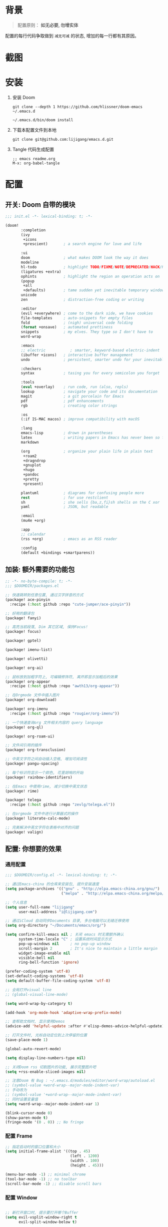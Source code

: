 * 背景
#+begin_quote
配置原则： *如无必要, 勿增实体*
#+end_quote

配置的每行代码争取做到 =减无可减= 的状态, 增加的每一行都有其原因。

* 截图
#+attr_org: :width 600px
[[file:images/demo1.png]]

#+attr_org: :width 600px
[[file:images/demo2.png]]

#+attr_org: :width 600px
[[file:images/demo3.png]]

#+attr_org: :width 600px
[[file:images/demo4.png]]

* 安装
1. 安装 Doom
   #+begin_src shell
   git clone --depth 1 https://github.com/hlissner/doom-emacs ~/.emacs.d

   ~/.emacs.d/bin/doom install
   #+end_src
2. 下载本配置文件到本地
   #+begin_src shell
    git clone git@github.com:lijigang/emacs.d.git
   #+end_src
3. Tangle 代码生成配置
  #+begin_src
   ;; emacs readme.org
   M-x: org-babel-tangle
  #+end_src

* 配置
** 开关: Doom 自带的模块
:PROPERTIES:
:header-args: :tangle "~/.doom.d/init.el"
:header-args: :mkdirp yes
:END:
#+begin_src emacs-lisp :tangle "~/.doom.d/init.el"
;;; init.el -*- lexical-binding: t; -*-

(doom!
       :completion
       (ivy
        +icons
        +prescient)       ; a search engine for love and life

       :ui
       doom               ; what makes DOOM look the way it does
       modeline
       hl-todo            ; highlight TODO/FIXME/NOTE/DEPRECATED/HACK/REVIEW
       (ligatures +extra)
       ophints            ; highlight the region an operation acts on
       (popup
        +all
        +defaults)        ; tame sudden yet inevitable temporary windows
       unicode
       zen                ; distraction-free coding or writing

       :editor
       (evil +everywhere) ; come to the dark side, we have cookies
       file-templates     ; auto-snippets for empty files
       fold               ; (nigh) universal code folding
       (format +onsave)   ; automated prettiness
       snippets           ; my elves. They type so I don't have to
       word-wrap

       :emacs
       ;; electric           ; smarter, keyword-based electric-indent
       (ibuffer +icons)   ; interactive buffer management
       undo               ; persistent, smarter undo for your inevitable mistakes

       :checkers
       syntax             ; tasing you for every semicolon you forget

       :tools
       (eval +overlay)    ; run code, run (also, repls)
       lookup             ; navigate your code and its documentation
       magit              ; a git porcelain for Emacs
       pdf                ; pdf enhancements
       rgb                ; creating color strings

       :os
       (:if IS-MAC macos) ; improve compatibility with macOS

       :lang
       emacs-lisp         ; drown in parentheses
       latex              ; writing papers in Emacs has never been so fun
       markdown

       (org               ; organize your plain life in plain text
        +roam2
        +dragndrop
        +gnuplot
        +hugo
        +pandoc
        +pretty
        +present)

       plantuml           ; diagrams for confusing people more
       rest               ; for use restclient
       sh                 ; she sells {ba,z,fi}sh shells on the C xor
       yaml               ; JSON, but readable

       :email
       (mu4e +org)

       :app
       ;; calendar
       (rss +org)         ; emacs as an RSS reader

       :config
       (default +bindings +smartparens))
#+end_src
** 加装: 额外需要的功能包
:PROPERTIES:
:header-args: :tangle "~/.doom.d/packages.el"
:header-args: :mkdirp yes
:END:
#+begin_src emacs-lisp :tangle "~/.doom.d/packages.el"
;; -*- no-byte-compile: t; -*-
;;; $DOOMDIR/packages.el

;; 快速跳转到任意位置, 通过汉字拼音的方式
(package! ace-pinyin
  :recipe (:host github :repo "cute-jumper/ace-pinyin"))

;; 好用的翻译包
(package! fanyi)

;; 高亮当前段落, Dim 其它区域, 保持Focus!
(package! focus)

(package! gptel)

(package! imenu-list)

(package! olivetti)

(package! org-ai)

;; 鼠标放到加粗字符上, 可编辑修饰符, 离开即显示加粗后的效果
(package! org-appear
  :recipe (:host github :repo "awth13/org-appear"))

;; 在Orgmode 文件中插入图片
(package! org-download)

(package! org-imenu
  :recipe (:host github :repo "rougier/org-imenu"))

;; 一个快速查询org 文件相关内容的 query language
(package! org-ql)

(package! org-roam-ui)

;; 文件间引用的插件
(package! org-transclusion)

;; 中英文字符之间自动插入空格, 增加可阅读性
(package! pangu-spacing)

;; 每个标识符显示一个颜色, 花里胡哨的开始
(package! rainbow-identifiers)

;; 在Emacs 中使用rime, 减少切换中英文状态
(package! rime)

(package! telega
  :recipe (:host github :repo "zevlg/telega.el"))

;; 在orgmode 文件中进行计算器式的操作
(package! literate-calc-mode)

;; 完美解决中英文字符在表格中对齐的问题
(package! valign)
#+end_src
** 配置: 你想要的效果
:PROPERTIES:
:header-args: :tangle "~/.doom.d/config.el"
:header-args: :mkdirp yes
:END:
*** 通用配置
#+begin_src emacs-lisp :tangle "~/.doom.d/config.el"
;;; $DOOMDIR/config.el -*- lexical-binding: t; -*-

;; 通过Emacs-china 的仓库来安装包, 提升安装速度
(setq package-archives '(("gnu" . "http://elpa.emacs-china.org/gnu/")
                         ("melpa" . "http://elpa.emacs-china.org/melpa/")))

;; 个人信息
(setq user-full-name "lijigang"
      user-mail-address "i@lijigang.com")

;; 通过iCloud 自动同步Documents 目录, 多台电脑可以无缝迁移使用
(setq org-directory "~/Documents/emacs/org/")

(setq confirm-kill-emacs nil ; 关闭 emacs 时无需额外确认
      system-time-locale "C" ; 设置系统时间显示方式
      pop-up-windows nil     ; no pop-up window
      scroll-margin 2        ; It's nice to maintain a little margin
      widget-image-enable nil
      visible-bell nil
      ring-bell-function 'ignore)

(prefer-coding-system 'utf-8)
(set-default-coding-systems 'utf-8)
(setq default-buffer-file-coding-system 'utf-8)

;; 全局打开visual line
;; (global-visual-line-mode)

(setq word-wrap-by-category t)

(add-hook 'org-mode-hook 'adaptive-wrap-prefix-mode)

;; 查帮助文档时, 显示使用Demos
(advice-add 'helpful-update :after #'elisp-demos-advice-helpful-update)

;; 打开文件时, 光标自动定位到上次停留的位置
(save-place-mode 1)

(global-auto-revert-mode)

(setq display-line-numbers-type nil)

;; 关闭Doom rss 切割图片的功能, 展示完整图片吧
(setq +rss-enable-sliced-images nil)

;; 注意Doom 有 Bug : ~/.emacs.d/modules/editor/word-wrap/autoload.el
;; (symbol-value +word-wrap--major-mode-indent-var)
;; 手动改为
;; (symbol-value '+word-wrap--major-mode-indent-var)
;; 同时设置变量值
(setq +word-wrap--major-mode-indent-var 1)

(blink-cursor-mode 0)
(show-paren-mode t)
(fringe-mode '(0 . 0)) ;; No fringe

#+end_src
*** 配置 Frame
#+begin_src emacs-lisp :tangle "~/.doom.d/config.el"
;; 指定启动时的窗口位置和大小
(setq initial-frame-alist '((top . 45)
                             (left . 1200)
                             (width . 100)
                             (height . 45)))

(menu-bar-mode -1) ;; minimal chrome
(tool-bar-mode -1) ;; no toolbar
(scroll-bar-mode -1) ;; disable scroll bars

#+end_src
*** 配置 Window
#+begin_src emacs-lisp :tangle "~/.doom.d/config.el"

;; 新打开窗口时, 提示要打开哪个Buffer
(setq evil-vsplit-window-right t
      evil-split-window-below t)

(defadvice! prompt-for-buffer (&rest _)
  :after '(evil-window-split evil-window-vsplit)
  (+ivy/switch-buffer))

(setq +ivy-buffer-preview t)

(setq-default x-stretch-cursor t ;; Stretch cursor to the glyph width
              line-spacing 0.2
              fill-column 80
              x-underline-at-descent-line t)

#+end_src
*** 配置鼠标滚动
#+begin_src emacs-lisp :tangle "~/.doom.d/config.el"

;; Smooth mouse scrolling
(setq mouse-wheel-scroll-amount '(2 ((shift) . 1))  ; scroll two lines at a time
      mouse-wheel-progressive-speed nil             ; don't accelerate scrolling
      mouse-wheel-follow-mouse t                    ; scroll window under mouse
      scroll-step 1)

#+end_src
*** 配置主题
#+begin_src emacs-lisp :tangle "~/.doom.d/config.el"
;; for night
(setq doom-theme 'doom-monokai-spectrum)
;; for day
;; (setq doom-theme 'doom-flatwhite)
#+end_src
*** 配置字体
#+begin_src emacs-lisp :tangle "~/.doom.d/config.el"

;; Doom 自带的字体变量配置

;; Plan A: 中文苹方, 英文Roboto Mono
(setq doom-font (font-spec :family "Roboto Mono" :size 22)
      doom-serif-font doom-font
      doom-symbol-font (font-spec :family "PingFang SC")
      doom-variable-pitch-font (font-spec :family "PingFang SC" :weight 'extra-bold))

;; 如果不把这玩意设置为 nil, 会默认去用 fontset-default 来展示, 配置无效
(setq use-default-font-for-symbols nil)

;; Doom 的字体加载顺序问题, 如果不设定这个 hook, 配置会被覆盖失效
(add-hook! 'after-setting-font-hook
  (set-fontset-font t 'latin (font-spec :family "Roboto Mono"))
  (set-fontset-font t 'symbol (font-spec :family "Symbola"))
  (set-fontset-font t 'mathematical (font-spec :family "Symbola"))
  (set-fontset-font t 'emoji (font-spec :family "Symbola")))
#+end_src
*** 配置 LaTeX
#+begin_src emacs-lisp :tangle "~/.doom.d/config.el"
;; Macbook 安装路径
(setenv "PATH" (concat (getenv "PATH") ":/usr/local/texlive/2022/bin/universal-darwin"))
(setq exec-path (append exec-path '("/usr/local/texlive/2022/bin/universal-darwin")))

;; 家里iMac 安装路径
;; (setenv "PATH" (concat (getenv "PATH") ":/usr/local/texlive/2019/bin/x86_64-darwin/"))
;; (setq exec-path (append exec-path '("/usr/local/texlive/2019/bin/x86_64-darwin/")))

(setq org-highlight-latex-and-related '(native script entities))

(pdf-loader-install)

(setq Tex-command-default "XeLaTeX")
(setq org-latex-pdf-process
      '(
        "xelatex -interaction nonstopmode -output-directory %o %f"
        "xelatex -interaction nonstopmode -output-directory %o %f"
        "xelatex -interaction nonstopmode -output-directory %o %f"
        "rm -fr %b.out %b.log %b.tex auto"))

#+end_src

#+begin_src emacs-lisp :tangle "~/.doom.d/config.el"
(with-eval-after-load 'ox-latex
  (add-to-list 'org-latex-classes
               '("ctexart" "\\documentclass[11pt,titlepage]{ctexart}

% Document title
\\usepackage{titling}

% Page Margins: important
% https://ctan.math.illinois.edu/macros/latex/contrib/geometry/geometry.pdf
% \\usepackage[scale=0.8,centering]{geometry}
\\usepackage{geometry}
\\geometry{
    a4paper,% 210 * 297mm
    hcentering,% 将hmarginratio设为1:1，即left=right
    left=28mm,% 注意left=right
    top=37.00mm,% Word 模板页眉顶端距离20mm
    width=156mm,
    height=225mm,
    }

% Page head and foot
% lhead/chead/rhead
% lfoot/cfoot/rfoot
\\usepackage{lastpage}

\\usepackage{fancyhdr}
\\pagestyle{fancy}
\\chead{\\textsc{\\title}}
\\rhead{\\textit{Last modified: \\today}}
\\rfoot{}
\\cfoot{\\color{gray} \\textsc{\\thepage~/~\\pageref*{LastPage}}}
\\lfoot{}
\\renewcommand\\headrulewidth{0.6pt}
\\renewcommand\\footrulewidth{0.6pt}

\\usepackage[most]{tcolorbox}
\\usepackage[colorinlistoftodos]{todonotes}
\\usepackage{tikz-bagua}

%% Highlighted remarks/notes
% Highlighted remark/note with and without title
\\newenvironment{Highlight}[1]
{
        \\ifthenelse{\\equal{#1}{}}{
                \\begin{tcolorbox}[breakable, enhanced, colback=yellow!15!white,colframe=yellow!20!black]
                \\setlength\\parskip{0.2cm}
        }
        {
                \\begin{tcolorbox}[breakable, enhanced, colback=yellow!15!white,colframe=yellow!20!black, fonttitle=\\bfseries, title=#1]
                \\setlength\\parskip{0.2cm}
        }
}
{
        \\end{tcolorbox}
}
\\newtcolorbox{tip}{colback=blue!5!white,colframe=blue!75!black}
\\newtcolorbox{tipt}[1]{colback=blue!5!white,colframe=blue!75!black,fonttitle=\\bfseries,title=#1}

% Format of section and subsection headers
% [rm sf tt bf up it sl sc]
% Select the corresponding family/series/shape. Default is bf.
\\usepackage{titlesec}

% for use notin math symbol
\\usepackage{unicode-math}

% 使用UTF-8编码输入文字
\\usepackage[utf8]{inputenc}
\\usepackage[T1]{fontenc}

% Hyperlinks and bookmarks
\\usepackage{hyperref}
\\hypersetup{colorlinks=true,linkcolor=blue}

% xcolor is more powerful than color
% \\color{red!70}  %70 percent red color
% \\textcolor{red}
% \\colorbox{gray}
\\usepackage[rgb]{xcolor}
% colortble is for org-table
% \\rowclor{gray}
\\usepackage{colortbl}

% Include graphics
\\usepackage{graphicx}

\\usepackage{longtable}
\\usepackage{float}
\\usepackage{wrapfig}

% List items
\\usepackage{enumerate}
%% \\usepackage{enumitem}

% Line spread
\\usepackage{parskip}"
                 ("\\section{%s}" . "\\section*{%s}")
                 ("\\subsection{%s}" . "\\subsection*{%s}")
                 ("\\subsubsection{%s}" . "\\subsubsection*{%s}")
                 ("\\paragraph{%s}" . "\\paragraph*{%s}")
                 ("\\subparagraph{%s}" . "\\subparagraph*{%s}")))
  (setq org-latex-default-class "ctexart")
  (setq org-latex-compiler "xelatex"))

#+end_src
*** 配置 =OrgMode=
**** 常用变量
#+begin_src emacs-lisp :tangle "~/.doom.d/config.el"
(after! org
  (setq org-archive-location (concat org-directory "roam/archive.org::")
        org-log-done t
        org-use-property-inheritance t
        org-confirm-babel-evaluate nil
        org-list-allow-alphabetical t
        org-export-with-sub-superscripts nil
        org-export-headline-levels 5
        org-export-use-babel t
        org-use-speed-commands t
        org-return-follows-link t
        org-hide-emphasis-markers t
        org-special-ctrl-a/e t
        org-special-ctrl-k t
        org-src-preserve-indentation nil
        org-src-tab-acts-natively t
        org-edit-src-content-indentation 0
        org-export-in-background nil
        org-fontify-quote-and-verse-blocks t
        org-fontify-whole-heading-line t
        org-fontify-done-headline t
        org-fold-catch-invisible-edits 'smart)

  (setq org-ellipsis " ▾ "
        org-hide-leading-stars t
        org-priority-highest ?A
        org-priority-lowest ?E
        org-priority-faces
        '((?A . 'all-the-icons-red)
          (?B . 'all-the-icons-orange)
          (?C . 'all-the-icons-yellow)
          (?D . 'all-the-icons-green)
          (?E . 'all-the-icons-blue)))

  (setq org-todo-keywords
        '((sequence "TODO" "WORK" "|" "DONE")))

  (setq org-list-demote-modify-bullet
        '(("+" . "-") ("-" . "+") ("*" . "+") ("1." . "a.")))

  (setq org-tag-alist '(("@工作" . ?w) ("@生活" . ?l) ("@学习" . ?s)))

  ;; Coding system for HTML export.
  (setq org-html-coding-system 'utf-8)
  (setq org-html-doctype "html5")
  ;; (setq org-html-head
  ;;       "<link rel='stylesheet' type='text/css' href='https://gongzhitaao.org/orgcss/org.css'/> ")

  (setq org-html-head
        "<link rel='stylesheet' type='text/css' href='https://www.labri.fr/perso/nrougier/GTD/GTD.css'/>")

  (after! org-superstar
    ;; other symbols like: 🦄  🐻 "🙘" "🙙" "🙚" "🙛" "☯" "☷" "☲" "☵"
    (setq org-superstar-headline-bullets-list '("🙘" "🙙" "🙚" "🙛")
          org-superstar-special-todo-items t
          org-superstar-item-bullet-alist '((?- . ?•) (?* . ?–) (?+ . ?◦))
          org-superstar-prettify-item-bullets t ))

  ;; Learn from:
  ;; https://mullikine.github.io/posts/org-mode-bold/
  ;; (defface org-bold
  ;;   '((t :foreground "black"
  ;;      :background "#fefefe"
  ;;      :weight bold
  ;;      :underline (:color "red" :style line :position 9)
  ;;      :overline nil))
  ;;   "Face for org-mode bold."
  ;;   :group 'org-faces )

  ;; (setq org-emphasis-alist
  ;;       '(("*" org-bold)
  ;;         ("/" italic)
  ;;         ("_" underline)
  ;;         ("=" ;; (:background "maroon" :foreground "white")
  ;;          org-verbatim verbatim)
  ;;         ("~" ;; (:background "deep sky blue" :foreground "MidnightBlue")
  ;;          org-code verbatim)
  ;;         ("+" (:strike-through t))))

  ;; ;; Because spacemacs had different ideas about the verbatim background
  ;; (set-face-background 'org-bold "#fefefe")
  ;; (set-face-background 'org-verbatim "#fefefe")

  ;; 完成任务时, 将其划线勾掉
  ;; (set-face-attribute 'org-headline-done nil :strike-through t)

  (add-hook! 'org-babel-after-execute-hook 'org-display-inline-images 'append)
  (add-hook! 'org-babel-after-execute-hook 'org-toggle-latex-fragment 'append)
  (add-hook! 'org-mode-hook #'+org-pretty-mode #'mixed-pitch-mode))

  ;; 任何.org 后缀的文件, 均以orgmode 打开
  (setq auto-mode-alist (append '(("\\.org$" . org-mode)) auto-mode-alist))
#+end_src
**** org agenda
#+begin_src emacs-lisp :tangle "~/.doom.d/config.el"
(after! org
  ;; FIXME
  (setq org-agenda-files (directory-files-recursively (concat org-directory "roam") "\\.org$"))
  (setq org-agenda-diary-file (concat org-directory "private/standard-diary"))
  (setq diary-file (concat org-directory "private/standard-diary"))

  (setq org-agenda-deadline-faces
        '((1.001 . error)
          (1.0 . org-warning)
          (0.5 . org-upcoming-deadline)
          (0.0 . org-upcoming-distant-deadline)))

  (setq org-agenda-prefix-format '((agenda . "%t %s ")
                                   (todo   . " ")))

  (setq org-agenda-clockreport-parameter-plist
        '(:link t :maxlevel 6 :fileskip0 t :compact t :narrow 60 :score 0))

  (setq org-agenda-hide-tags-regexp ".")

  (setq org-agenda-span 7
        org-agenda-start-on-weekday 1
        org-agenda-log-mode-items '(clock)
        org-agenda-include-all-todo t
        org-agenda-time-leading-zero t
        org-agenda-use-time-grid nil
        calendar-holidays nil
        org-agenda-include-diary t))

#+end_src
**** org babel languages
#+begin_src emacs-lisp :tangle "~/.doom.d/config.el"

(after! org
  (add-to-list 'org-src-lang-modes '("plantuml" . plantuml))
  (setq org-plantuml-jar-path (expand-file-name "~/Documents/emacs/org/private/plantuml.jar"))
  (setq plantuml-default-exec-mode 'jar)
  (setq org-hide-block-startup t)
  (org-babel-do-load-languages
   'org-babel-load-languages
   '((emacs-lisp . t)
     (shell . t)
     (plantuml . t)
     (gnuplot . t))))

#+end_src
**** 美化符号
#+begin_src emacs-lisp :tangle "~/.doom.d/config.el"
(setq-default prettify-symbols-alist '(("#+title:" . "✍")
                                       ("#+author:" . "👨")
                                       ("#+caption:" . "☰")
                                       ("#+results:" . "🎁")
                                       ("#+date:" . "⚓")
                                       ("#+property:" . "☸")
                                       (":PROPERTIES:" . "⚙")
                                       (":END:" . ".")
                                       ("#+options:" . "⌥")
                                       ("\\pagebreak" . 128204)
                                       ("#+begin_quote" . "❮")
                                       ("#+end_quote" . "❯")
                                       ("#+begin_src" . "⏩")
                                       ("#+end_src" . "⏪")))

(add-hook! 'org-mode-hook 'prettify-symbols-mode)

;; (after! org
;;   (appendq! +ligatures-extra-symbols
;;             `(:checkbox      "☐"
;;               :pending       "◼"
;;               :idea          "💡"
;;               :think         "🤔"
;;               :question      "❓"
;;               :savings       "💰"
;;               :pros          "👍"
;;               :cons          "👎"
;;               :up            "📈"
;;               :down          "📉"
;;               :checkedbox    "☑"
;;               :list_property "››"
;;               :ellipses      "…"
;;               :title         "✍"
;;               :author        "👨"
;;               :date          "⚓"
;;               :property      "☸"
;;               :options       "⌥"
;;               :tags          "☁"
;;               :latex_class   "🄲"
;;               :latex_header  "⇥"
;;               :beamer_header "↠"
;;               :attr_latex    "🄛"
;;               :attr_html     "🄗"
;;               :begin_quote   "❮"
;;               :end_quote     "❯"
;;               :begin_ai   "🌩"
;;               :end_ai     "☁️"
;;               :caption       "☰"
;;               :header        "›"
;;               :results       "🎁"
;;               :begin_export  "⏩"
;;               :end_export    "⏪"
;;               :properties    "⚙"
;;               :end           "∎"
;;               :priority_a   ,(propertize "🅰" 'face 'all-the-icons-red)
;;               :priority_b   ,(propertize "🅱" 'face 'all-the-icons-orange)
;;               :priority_c   ,(propertize "🅲" 'face 'all-the-icons-yellow)
;;               :priority_d   ,(propertize "🅳" 'face 'all-the-icons-green)
;;               :priority_e   ,(propertize "🅴" 'face 'all-the-icons-blue)))
;;   (set-ligatures! 'org-mode
;;     :merge t
;;     :checkbox      "[ ]"
;;     :pending       "[-]"
;;     :idea          "[i]"
;;     :pending       "[-]"
;;     :think         "[t]"
;;     :question      "[q]"
;;     :savings       "[s]"
;;     :pros          "[p]"
;;     :cons          "[c]"
;;     :up            "[u]"
;;     :down          "[d]"
;;     :checkedbox    "[X]"
;;     :list_property "::"
;;     :em_dash       "---"
;;     :ellipsis      "..."
;;     :title         "#+title:"
;;     :subtitle      "#+subtitle:"
;;     :author        "#+author:"
;;     :date          "#+date:"
;;     :property      "#+property:"
;;     :options       "#+options:"
;;     :tags          "#+tags:"
;;     :latex_class   "#+latex_class:"
;;     :latex_header  "#+latex_header:"
;;     :beamer_header "#+beamer_header:"
;;     :attr_latex    "#+attr_latex:"
;;     :attr_html     "#+attr_latex:"
;;     :begin_quote   "#+begin_quote"
;;     :end_quote     "#+end_quote"
;;     :begin_ai   "#+begin_ai"
;;     :end_ai     "#+end_ai"
;;     :caption       "#+caption:"
;;     :header        "#+header:"
;;     :begin_export  "#+begin_export"
;;     :end_export    "#+end_export"
;;     :results       "#+RESULTS:"
;;     :property      ":PROPERTIES:"
;;     :end           ":END:"
;;     :priority_a    "[#A]"
;;     :priority_b    "[#B]"
;;     :priority_c    "[#C]"
;;     :priority_d    "[#D]"
;;     :priority_e    "[#E]")
;;   (plist-put +ligatures-extra-symbols :name "⁍")
;;   )


;; (defun my-add-pretty-symbol ()
;;   "make some word display as Unicode symbols"
;;   (setq prettify-symbols-alist
;;         '(
;;           ("\\pagebreak" . 128204)
;;           ("#+tblfm:" . 8756) ; ∴
;;           ("->" . 8594)       ; →
;;           ("=>" . 8658)       ; ⇒
;;           )))

;; (add-hook 'org-mode-hook 'my-add-pretty-symbol)

(defun org-mode-remove-stars ()
  ;; 关掉 Headline 前面的 * 符号显示
  (font-lock-add-keywords
   nil
   '(("^\\*+ "
      (0
       (prog1 nil
         (put-text-property (match-beginning 0) (match-end 0)
                            'invisible t)))))))

(add-hook! 'org-mode-hook #'org-mode-remove-stars)
#+end_src
**** custom face
#+begin_src emacs-lisp :tangle "~/.doom.d/config.el"
(after! org
  (custom-set-faces!
    '(outline-1 :weight extra-bold :height 1.25)
    '(outline-2 :weight bold :height 1.15)
    '(outline-3 :weight bold :height 1.12)
    '(outline-4 :weight semi-bold :height 1.09)
    '(outline-5 :weight semi-bold :height 1.06)
    '(outline-6 :weight semi-bold :height 1.03)
    '(outline-8 :weight semi-bold)
    '(outline-9 :weight semi-bold))

  (custom-set-faces
   '(region ((t (:foreground "green" :background "#464646")))))

  (custom-set-faces!
    '(org-document-title :height 1.2)))

;; 关闭indent
(after! org
  (custom-set-variables
   '(org-startup-indented nil)))

(after! org
  ;; @Eli 帮忙写的解决标记符号前后空格问题的代码, 感谢.
  (setq org-emphasis-regexp-components '("-[:space:]('\"{[:nonascii:]"
                                         "-[:space:].,:!?;'\")}\\[[:nonascii:]"
                                         "[:space:]"
                                         "."
                                         1))
  (setq org-match-substring-regexp
        (concat
         ;; 限制上标和下标的匹配范围，org 中对其的介绍见：(org) Subscripts and superscripts
         "\\([0-9a-zA-Zα-γΑ-Ω]\\)\\([_^]\\)\\("
         "\\(?:" (org-create-multibrace-regexp "{" "}" org-match-sexp-depth) "\\)"
         "\\|"
         "\\(?:" (org-create-multibrace-regexp "(" ")" org-match-sexp-depth) "\\)"
         "\\|"
         "\\(?:\\*\\|[+-]?[[:alnum:].,\\]*[[:alnum:]]\\)\\)"))
  (org-set-emph-re 'org-emphasis-regexp-components org-emphasis-regexp-components)
  (org-element-update-syntax)
  )
#+end_src
**** org 自定义函数
#+begin_src emacs-lisp :tangle "~/.doom.d/config.el"
(after! org
  ;; 标记字符前后空格优化问题
  (defun eli/org-do-emphasis-faces (limit)
    "Run through the buffer and emphasize strings."
    (let ((quick-re (format "\\([%s]\\|^\\)\\([~=*/_+]\\)"
                            (car org-emphasis-regexp-components))))
      (catch :exit
        (while (re-search-forward quick-re limit t)
          (let* ((marker (match-string 2))
                 (verbatim? (member marker '("~" "="))))
            (when (save-excursion
                    (goto-char (match-beginning 0))
                    (and
                     ;; Do not match if preceded by org-emphasis
                     (not (save-excursion
                            (forward-char 1)
                            (get-pos-property (point) 'org-emphasis)))
                     ;; Do not match in latex fragments.
                     (not (org-inside-LaTeX-fragment-p))
                     ;; Do not match in Drawer.
                     (not (org-match-line
                           "^[    ]*:\\(\\(?:\\w\\|[-_]\\)+\\):[      ]*"))
                     ;; Do not match table hlines.
                     (not (and (equal marker "+")
                               (org-match-line
                                "[ \t]*\\(|[-+]+|?\\|\\+[-+]+\\+\\)[ \t]*$")))
                     ;; Do not match headline stars.  Do not consider
                     ;; stars of a headline as closing marker for bold
                     ;; markup either.
                     (not (and (equal marker "*")
                               (save-excursion
                                 (forward-char)
                                 (skip-chars-backward "*")
                                 (looking-at-p org-outline-regexp-bol))))
                     ;; Match full emphasis markup regexp.
                     (looking-at (if verbatim? org-verbatim-re org-emph-re))
                     ;; Do not span over paragraph boundaries.
                     (not (string-match-p org-element-paragraph-separate
                                          (match-string 2)))
                     ;; Do not span over cells in table rows.
                     (not (and (save-match-data (org-match-line "[ \t]*|"))
                               (string-match-p "|" (match-string 4))))))
              (pcase-let ((`(,_ ,face ,_) (assoc marker org-emphasis-alist))
                          (m (if org-hide-emphasis-markers 4 2)))
                (font-lock-prepend-text-property
                 (match-beginning m) (match-end m) 'face face)
                (when verbatim?
                  (org-remove-flyspell-overlays-in
                   (match-beginning 0) (match-end 0))
                  (when (and (org-fold-core-folding-spec-p 'org-link)
                             (org-fold-core-folding-spec-p 'org-link-description))
                    (org-fold-region (match-beginning 0) (match-end 0) nil 'org-link)
                    (org-fold-region (match-beginning 0) (match-end 0) nil 'org-link-description))
                  (remove-text-properties (match-beginning 2) (match-end 2)
                                          '(display t invisible t intangible t)))
                (add-text-properties (match-beginning 2) (match-end 2)
                                     '(font-lock-multiline t org-emphasis t))
                (when (and org-hide-emphasis-markers
                           (not (org-at-comment-p)))
                  (add-text-properties (match-end 4) (match-beginning 5)
                                       '(invisible t))
                  (add-text-properties (match-beginning 3) (match-end 3)
                                       '(invisible t)))
                (throw :exit t))))))))

  (advice-add #'org-do-emphasis-faces :override #'eli/org-do-emphasis-faces)
  )
#+end_src
*** 配置自带包
**** evil
#+begin_src emacs-lisp :tangle "~/.doom.d/config.el"

(after! evil
  (setq evil-ex-substitute-global t     ; I like my s/../.. to by global by default
        evil-move-cursor-back nil       ; Don't move the block cursor when toggling insert mode
        evil-kill-on-visual-paste nil))
#+end_src
**** ivy
#+begin_src emacs-lisp :tangle "~/.doom.d/config.el"
(after! ivy
  ;; Causes open buffers and recentf to be combined in ivy-switch-buffer
  (setq ivy-use-virtual-buffers t
        +ivy-project-search-engines '(rg)
        ivy-re-builders-alist '((swiper . ivy--regex-plus) (t . ivy--regex-fuzzy))
        counsel-find-file-at-point t
        ivy-wrap nil
        ivy-posframe-display-functions-alist '((t . ivy-posframe-display-at-frame-top-center))
        ivy-posframe-height-alist '((t . 20))
        ivy-posframe-parameters '((internal-border-width . 1))
        ivy-posframe-width 100))
#+end_src
**** doom-modeline
#+begin_src emacs-lisp :tangle "~/.doom.d/config.el"

(use-package! doom-modeline
  :custom
  (doom-modeline-enable-word-count t)
  (doom-modeline-height 10)
  (doom-modeline-continuous-word-count-modes '(markdown-mode gfm-mode org-mode text-mode)))

#+end_src
**** elfeed
#+begin_src emacs-lisp :tangle "~/.doom.d/config.el"
(after! elfeed
  (setq rmh-elfeed-org-files (list (concat org-roam-directory "elfeed.org")))
  (add-hook 'elfeed-search-mode-hook #'elfeed-update)
  (setq elfeed-search-title-max-width 80    ; Maximum titles width
        elfeed-search-title-min-width 40    ; Minimum titles width
        elfeed-search-trailing-width 24     ; Space reserved for feed & tag
        elfeed-search-filter                ; Default filter
        "@1-weeks-ago +unread")

  (defun eli/elfeed-search-filter-source (entry)
    "Filter elfeed search buffer by the feed under cursor."
    (interactive (list (elfeed-search-selected :ignore-region)))
    (when (elfeed-entry-p entry)
      (let ((elfeed-search-sort-function nil))
        (elfeed-search-set-filter
         (concat
          "="
          (replace-regexp-in-string
           (rx "?" (* not-newline) eos)
           ""
           (elfeed-feed-url (elfeed-entry-feed entry))))))))
  )
#+end_src
**** org-roam
#+begin_src emacs-lisp :tangle "~/.doom.d/config.el"

(after! org-roam
  :config
  (org-roam-db-autosync-mode)

  (setq org-roam-directory (concat org-directory "roam/")
        org-roam-db-location (concat org-directory "roam/org-roam.db")
        +org-roam-open-buffer-on-find-file nil)

  (setq org-roam-capture-templates
        `(("n" "default note" plain "%?"
           :if-new
           (file+head "${slug}.org"
                      "#+title: ${title}\n\n ")
           :unnarrowed t))))

#+end_src
**** plantuml
#+begin_src emacs-lisp :tangle "~/.doom.d/config.el"

(after! plantuml-mode
  (setq plantuml-jar-path (expand-file-name "~/Documents/emacs/org/private/plantuml.jar"))
  (setq plantuml-default-exec-mode 'jar))

#+end_src
*** 配置加装包
**** ace-pinyin
#+begin_src emacs-lisp :tangle "~/.doom.d/config.el"

(use-package! ace-pinyin
  :config
  (ace-pinyin-global-mode +1))

#+end_src
**** blink-search
#+begin_src emacs-lisp :tangle "~/.doom.d/config.el"

(add-to-list 'load-path "~/Documents/emacs/local-packages/blink-search")

(require 'blink-search)
(global-set-key (kbd "C-s") 'blink-search)

#+end_src
**** gptel
#+begin_src emacs-lisp :tangle "~/.doom.d/config.el"
(use-package! gptel
   :config
   (setq! gptel-model "gpt-4")
   (setq! gptel-api-key "your-api-key")
   ;; (setq! gptel-model "gpt-3.5-turbo-0613")
   ;; (setq! gptel-api-key "your-api-key")
   )

(global-set-key (kbd "s-l") 'gptel-send)


(defvar eli/gptel-quick-prompts-directory org-roam-directory)

(defun eli/gptel-quick-query (beg end)
  (interactive "r")
  (let* ((prompt (string-split (buffer-substring-no-properties beg end)
                               ":" t " "))
         (gptel--system-message
          (with-temp-buffer
            (insert-file-contents
             (file-name-concat eli/gptel-quick-prompts-directory
                               (file-name-with-extension
                                (car prompt) ".org")))
            (goto-char (point-min))
            (org-next-visible-heading 1)
            (let* ((elt (org-element-at-point))
                   (beg (org-element-property :contents-begin elt))
                   (end (org-element-property :contents-end elt)))
              (buffer-substring-no-properties beg end))))
         (user-prompt (cadr prompt)))
    (gptel-request user-prompt :stream t)
    (deactivate-mark)))

(defun eli/gptel-quick-select-prompt ()
  "Select a prompt."
  (interactive)
  (let* ((full-path (read-file-name "Select: " eli/gptel-quick-prompts-directory))
         (filename (file-name-base full-path)))
    (insert filename)))

(global-set-key (kbd "s-d") 'eli/gptel-quick-select-prompt)
(global-set-key (kbd "s-p") 'eli/gptel-quick-query)

#+end_src
**** focus
#+begin_src emacs-lisp :tangle "~/.doom.d/config.el"
(use-package! focus
  :after org-roam
  :config
  (add-to-list 'focus-mode-to-thing '(org-mode . paragraph)))
#+end_src

**** literate-calc
#+begin_src emacs-lisp :tangle "~/.doom.d/config.el"
(use-package! literate-calc-mode)
#+end_src

**** olivetti
#+begin_src emacs-lisp :tangle "~/.doom.d/config.el"
;;
(use-package! olivetti
  :hook (org-mode . olivetti-mode)
  :config
  ;; 设置文本宽度，默认是 80 列
  (setq olivetti-body-width 80))
;;
#+end_src
**** org-ai
#+begin_src emacs-lisp :tangle "~/.doom.d/config.el"
;;
(use-package! org-ai
  :commands (org-ai-mode
             org-ai-global-mode)
  :init
  (add-hook 'org-mode-hook #'org-ai-mode) ; enable org-ai in org-mode
  (org-ai-global-mode) ; installs global keybindings on C-c M-a
  :config
  ;; (setq org-ai-openai-api-token "your-key")
  (load-file "~/Documents/emacs/private/openai_key.el")
  (setq org-ai-default-chat-model "gpt-3.5-turbo-0613") ; if you are on the gpt-4 beta:
  (org-ai-install-yasnippets) ; if you are using yasnippet and want `ai` snippets
)
;;
#+end_src
**** org-appear
#+begin_src emacs-lisp :tangle "~/.doom.d/config.el"
;;
(use-package! org-appear
  :hook (org-mode . org-appear-mode)
  :config
  (setq org-appear-autoemphasis t
        org-appear-autosubmarkers t
        org-appear-autolinks nil))
;;
#+end_src
**** org-download
#+begin_src emacs-lisp :tangle "~/.doom.d/config.el"

(use-package! org-download
  :defer nil
  :custom
  (org-download-image-dir "~/Documents/emacs/org/roam/images")
  (org-image-actual-width '(400))
  (org-download-heading-lvl nil)
  (org-download-timestamp "")
  :config
  (require 'org-download))

(after! org-download
  (setq org-download-method 'directory)
  (setq org-download-link-format "[[file:images/%s]]\n"))

#+end_src
**** org-roam-ui
#+begin_src emacs-lisp :tangle "~/.doom.d/config.el"

(use-package! org-roam-ui)

#+end_src
**** org-transclusion
#+begin_src emacs-lisp :tangle "~/.doom.d/config.el"
(use-package! org-transclusion
  :after org
  :init
  (map!
   :leader
   :prefix "n"
   :desc "Org Transclusion Mode" "t" #'org-transclusion-mode))

(global-set-key (kbd "C-s-j") 'org-transclusion-add)
#+end_src
**** pangu-spacing
#+begin_src emacs-lisp :tangle "~/.doom.d/config.el"
(use-package! pangu-spacing
  :config
  (global-pangu-spacing-mode 1)
  ;; 在中英文符号之间, 真正地插入空格
  (setq pangu-spacing-real-insert-separtor t))

#+end_src
**** rime
#+begin_src emacs-lisp :tangle "~/.doom.d/config.el"
(use-package! rime
  :custom
  (default-input-method "rime")
  ;; FIXME
  (rime-librime-root "~/Documents/emacs/depend/librime/dist")
  (rime-emacs-module-header-root "/opt/homebrew/Cellar/emacs-plus@29/29.1/include")
  ;; (rime-emacs-module-header-root "/usr/local/opt/emacs-mac/include")
  :config
  (define-key rime-mode-map (kbd "C-i") 'rime-force-enable)
  (setq rime-disable-predicates
        '(rime-predicate-evil-mode-p
          rime-predicate-after-alphabet-char-p
          rime-predicate-current-input-punctuation-p
          rime-predicate-current-uppercase-letter-p
          rime-predicate-punctuation-line-begin-p))
  ;; FIXME
  (setq rime-user-data-dir "~/Library/Rime"))
#+end_src
**** telega
#+begin_src emacs-lisp :tangle "~/.doom.d/config.el"

(use-package! telega
  :config
  (setq telega-chat-show-avatars nil)
  (setq telega-avatar-text-compose-chars nil)
  (setq telega-sticker-size '(0 . 0))
  (setq telega-chat-prompt-format "🐴>: ")
  (setq telega-chat-input-markups '("org"))
  (setq telega-use-images t))

(with-eval-after-load 'telega
  (define-key telega-msg-button-map "k" nil))


#+end_src
**** valign
#+begin_src emacs-lisp :tangle "~/.doom.d/config.el"

(use-package! valign
  :config
  (setq valign-fancy-bar t)
  (add-hook 'org-mode-hook #'valign-mode))


#+end_src
*** 配置自定义函数
**** 价值投资 DCF 函数
#+begin_src emacs-lisp :tangle "~/.doom.d/config.el"

(defun dcf (cf0 g r n)
  "calculate dcf value

CF0为初始净利润， g为预计净利润年复合增长率

r 为未来现金流折现率， n为企业未来存活年数"
  (interactive "nCF0: \nng: \nnr: \nnn: ")
  (let* ((g1 (expt (1+ g) n))
         (r1  (expt (1+ r) (- n)))
         (cf1 (* cf0 g1 r1)))
    (/ (- cf0 cf1) (- r g))))

#+end_src
**** 今年的时间进度函数
#+begin_src emacs-lisp :tangle "~/.doom.d/config.el"

;; 插入今年的时间进度条
(defun make-progress (width percent has-number?)
  (let* ((done (/ percent 100.0))
         (done-width (floor (* width done))))
    (concat
     "["
     (make-string done-width ?/)
     (make-string (- width done-width) ? )
     "]"
     (if has-number? (concat " " (number-to-string percent) "%")))))



(defun insert-day-progress ()
  (interactive)
  (let* ((today (time-to-day-in-year (current-time)))
         (percent (floor (* 100 (/ today 365.0)))))
    (insert (make-progress 30 percent t))
    ))

;; SPC i p to insert day progress
(map! :leader :desc "Insert day progress" "i p" #'insert-day-progress)

#+end_src
**** 快速插入截图到文件
#+begin_src emacs-lisp :tangle "~/.doom.d/config.el"

(defun org-insert-image ()
  "insert a image from clipboard"
  (interactive)
  (let* ((path (concat default-directory "images/"))
         (fname (read-string "Enter file name: "))
         (image-file (concat path fname)))
    (if (not (file-exists-p path))
        (mkdir path))
    (do-applescript (concat
                     "set the_path to \"" image-file "\" \n"
                     "set png_data to the clipboard as «class PNGf» \n"
                     "set the_file to open for access (POSIX file the_path as string) with write permission \n"
                     "write png_data to the_file \n"
                     "close access the_file"))
    ;; (shell-command (concat "pngpaste " image-file))
    (org-insert-link nil
                     (concat "file:" image-file)
                     "")
    (message image-file))
  (org-display-inline-images)
  )

(map! :leader :desc "Insert image" "i i" #'org-insert-image)

#+end_src
**** 更方便的插入链接
#+begin_src emacs-lisp :tangle "~/.doom.d/config.el"

;; Learn from: https://xenodium.com/emacs-dwim-do-what-i-mean/
(defun ar/org-insert-link-dwim ()
  "Like `org-insert-link' but with personal dwim preferences."
  (interactive)
  (let* ((point-in-link (org-in-regexp org-link-any-re 1))
         (clipboard-url (when (string-match-p "^http" (current-kill 0))
                          (current-kill 0)))
         (region-content (when (region-active-p)
                           (buffer-substring-no-properties (region-beginning)
                                                           (region-end)))))
    (cond ((and region-content clipboard-url (not point-in-link))
           (delete-region (region-beginning) (region-end))
           (insert (org-make-link-string clipboard-url region-content)))
          ((and clipboard-url (not point-in-link))
           (insert (org-make-link-string
                    clipboard-url
                    (read-string "title: "
                                 (with-current-buffer (url-retrieve-synchronously clipboard-url)
                                   (dom-text (car
                                              (dom-by-tag (libxml-parse-html-region
                                                           (point-min)
                                                           (point-max))
                                                          'title))))))))
          (t
           (call-interactively 'org-insert-link)))))

(map! :leader "i l" #'ar/org-insert-link-dwim)


#+end_src
**** 快速调整 Frame 居中
#+begin_src emacs-lisp :tangle "~/.doom.d/config.el"
;; Author: @Nasy 学姐
;; Description: 将当前窗口设置为居中.

(defun nasy/frame-recenter (&optional frame)
  "Center FRAME on the screen.
FRAME can be a frame name, a terminal name, or a frame.
If FRAME is omitted or nil, use currently selected frame."
  (interactive)
  (unless (eq 'maximised (frame-parameter nil 'fullscreen))
    (let* ((frame (or (and (boundp 'frame) frame) (selected-frame)))
           (frame-w (frame-pixel-width frame))
           (frame-h (frame-pixel-height frame))
            ;; frame-monitor-workarea returns (x y width height) for the monitor
           (monitor-w (nth 2 (frame-monitor-workarea frame)))
           (monitor-h (nth 3 (frame-monitor-workarea frame)))
           (center (list (/ (- monitor-w frame-w) 2)
                         (/ (- monitor-h frame-h) 2))))
      (apply 'set-frame-position (flatten-list (list frame center))))))
;;

#+end_src
**** Unfill-Paragraph
#+begin_src emacs-lisp :tangle "~/.doom.d/config.el"

;;; Stefan Monnier <foo at acm.org>. It is the opposite of fill-paragraph
;; (defun unfill-paragraph (&optional region)
;;     "Takes a multi-line paragraph and makes it into a single line of text."
;;     (interactive (progn (barf-if-buffer-read-only) '(t)))
;;     (let ((fill-column (point-max))
;;         ;; This would override `fill-column' if it's an integer.
;;         (emacs-lisp-docstring-fill-column t))
;;     (fill-paragraph nil region)))

;; ;; Handy key definition
;; (global-set-key (kbd "s-u") 'unfill-paragraph)


#+end_src
**** 复制 org 文字到其它地方时自动 Unfill
#+begin_src emacs-lisp :tangle "~/.doom.d/config.el"
;;
;; Author: @Eli
;; Description: 将 Orgmode 文本复制到其它软件时, 去除硬换行和标记符号
;; 使用时, C-u + 复制 即可
(require 'ox-ascii)

(defun eli/org2plaintxt (string)
  (cl-flet ((drop-markup (_ content _) (identity content)))
    (cl-letf (((symbol-function #'org-ascii-bold) #'drop-markup)
              ((symbol-function #'org-ascii-italic) #'drop-markup)
              ((symbol-function #'org-ascii-strike-through) #'drop-markup)
              ((symbol-function #'org-ascii-underline) #'drop-markup))
      (let ((org-ascii-text-width 999999)
   (org-ascii-bullets nil)
            (org-ascii-underline nil)
            (org-ascii-verbatim-format "%s"))
        (org-export-string-as string 'ascii t)))))

(defun eli/unfill-string (string)
  (if current-prefix-arg
   (thread-last string eli/org2plaintxt)
    string))

(advice-add #'buffer-substring--filter :filter-return #'eli/unfill-string)
;;

#+end_src
**** 插入水平分隔线
#+begin_src emacs-lisp :tangle "~/.doom.d/config.el"

(defun insert-bold-hline ()
  "Insert a bold horizontal line in Org-mode."
  (interactive)
  (insert (make-string 18 ?━))
  (insert "\n"))

(global-set-key (kbd "s-h") 'insert-bold-hline)


#+end_src
**** 快速插入符号 ▎
#+begin_src emacs-lisp :tangle "~/.doom.d/config.el"
(defun insert-custom-symbol ()
  "Inserts the custom symbol '▎' at the cursor position."
  (interactive)
  (insert "▎"))

(global-set-key (kbd "C-s-i") 'insert-custom-symbol)
#+end_src

*** 配置快捷键
**** 通用快捷键
#+begin_src emacs-lisp :tangle "~/.doom.d/config.el"
(setq doom-localleader-key ",")

(map!
 ;; 众妙之门, 值得分配一个 SPC SPC
 :leader :desc "All in M-x" "SPC" #'counsel-M-x

 "C-h h" 'helpful-at-point
 "C-h f" 'helpful-function
 "C-h v" 'helpful-variable
 "C-h k" 'helpful-key)


(map! :leader
      :desc "open export dispatch" "e" #'org-export-dispatch)

(map! :leader
      (:prefix "o" :desc "open applications"
               "e" #'elfeed
               "t" #'telega))

(setq mac-command-modifier 'super)
(setq mac-option-modifier 'meta)

(global-set-key (kbd "s-j") 'avy-goto-word-1)
(global-set-key (kbd "s-o") 'org-roam-node-find)
(global-set-key (kbd "s-i") 'org-roam-node-insert)
#+end_src
**** org-roam 快捷键
#+begin_src emacs-lisp :tangle "~/.doom.d/config.el"

(map! :leader
      :prefix ("r" . "org-roam")
      "f" #'org-roam-find-file
      ;; "s" #'org-roam-server-mode
      "i" #'org-roam-insert
      "t" #'org-roam-dailies-goto-today)
#+end_src
